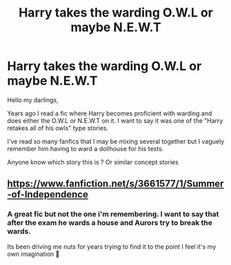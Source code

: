 #+TITLE: Harry takes the warding O.W.L or maybe N.E.W.T

* Harry takes the warding O.W.L or maybe N.E.W.T
:PROPERTIES:
:Author: 93TayAlex
:Score: 2
:DateUnix: 1604967347.0
:DateShort: 2020-Nov-10
:FlairText: What's That Fic?
:END:
Hello my darlings,

Years ago I read a fic where Harry becomes proficient with warding and does either the O.W.L or N.E.W.T on it. I want to say it was one of the "Harry retakes all of his owls" type stories.

I've read so many fanfics that I may be mixing several together but I vaguely remember him having to ward a dollhouse for his tests.

Anyone know which story this is ? Or similar concept stories


** [[https://www.fanfiction.net/s/3661577/1/Summer-of-Independence]]
:PROPERTIES:
:Author: Dreamer987654321
:Score: 1
:DateUnix: 1605004589.0
:DateShort: 2020-Nov-10
:END:

*** A great fic but not the one i'm remembering. I want to say that after the exam he wards a house and Aurors try to break the wards.

Its been driving me nuts for years trying to find it to the point I feel it's my own imagination 🤣
:PROPERTIES:
:Author: 93TayAlex
:Score: 1
:DateUnix: 1605165848.0
:DateShort: 2020-Nov-12
:END:

